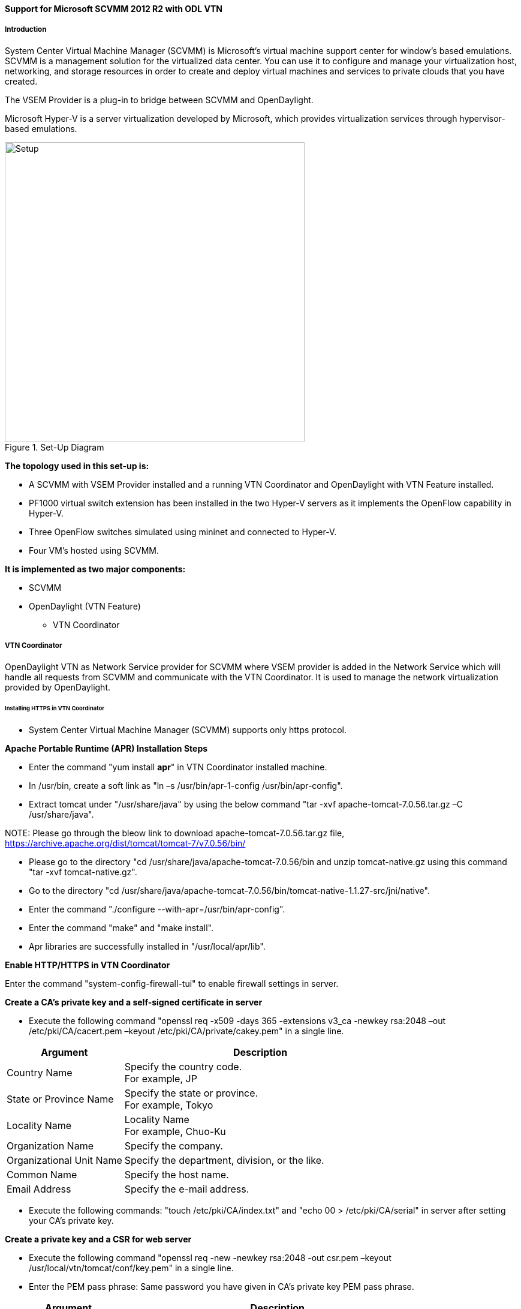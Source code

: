 ==== Support for Microsoft SCVMM 2012 R2 with ODL VTN

===== Introduction

System Center Virtual Machine Manager (SCVMM) is Microsoft's virtual machine support center for window's based emulations. SCVMM is a management solution for the virtualized data center. You can use it to configure and manage your virtualization host, networking, and storage resources in order to create and deploy virtual machines and services to private clouds that you have created.

The VSEM Provider is a plug-in to bridge between SCVMM and OpenDaylight.

Microsoft Hyper-V is a server virtualization developed by Microsoft, which provides virtualization services through hypervisor-based emulations.

.Set-Up Diagram
image::vtn/setup_diagram_SCVMM.png["Setup" ,width= 500]

*The topology used in this set-up is:*

* A SCVMM with VSEM Provider installed and a running VTN Coordinator and OpenDaylight with VTN Feature installed.

* PF1000 virtual switch extension has been installed in the two Hyper-V servers as it implements the OpenFlow capability in Hyper-V.

* Three OpenFlow switches simulated using mininet and connected to Hyper-V.

* Four VM's hosted using SCVMM.

*It is implemented as two major components:*

* SCVMM

* OpenDaylight (VTN Feature)

** VTN Coordinator

===== VTN Coordinator

OpenDaylight VTN as Network Service provider for SCVMM where VSEM provider is added in the Network Service which will handle all requests from SCVMM and communicate with the VTN Coordinator. It is used to manage the network virtualization provided by OpenDaylight.

====== Installing HTTPS in VTN Coordinator

* System Center Virtual Machine Manager (SCVMM) supports only https protocol.

*Apache Portable Runtime (APR) Installation Steps*

* Enter the command "yum install *apr*" in VTN Coordinator installed machine.

* In /usr/bin, create a soft link as "ln –s /usr/bin/apr-1-config /usr/bin/apr-config".

* Extract tomcat under "/usr/share/java" by using the below command "tar -xvf apache-tomcat-7.0.56.tar.gz –C /usr/share/java".

NOTE:
Please go through the bleow link to download apache-tomcat-7.0.56.tar.gz file,
https://archive.apache.org/dist/tomcat/tomcat-7/v7.0.56/bin/

* Please go to the directory "cd /usr/share/java/apache-tomcat-7.0.56/bin and unzip tomcat-native.gz using this command "tar -xvf tomcat-native.gz".

* Go to the directory "cd /usr/share/java/apache-tomcat-7.0.56/bin/tomcat-native-1.1.27-src/jni/native".

* Enter the command "./configure --with-apr=/usr/bin/apr-config".

* Enter the command "make" and "make install".

* Apr libraries are successfully installed in "/usr/local/apr/lib".

*Enable HTTP/HTTPS in VTN Coordinator*

Enter the command "system-config-firewall-tui" to enable firewall settings in server.

*Create a CA's private key and a self-signed certificate in server*

* Execute the following command "openssl req -x509 -days 365 -extensions v3_ca -newkey rsa:2048 –out /etc/pki/CA/cacert.pem –keyout /etc/pki/CA/private/cakey.pem" in a single line.

[options="header",cols="30%,70%"]
|===
| Argument | Description
| Country Name | Specify the country code. +
For example, JP
| State or Province Name | Specify the state or province. +
For example, Tokyo
| Locality Name | Locality Name +
For example, Chuo-Ku
| Organization Name | Specify the company.
| Organizational Unit Name | Specify the department, division, or the like.
| Common Name | Specify the host name.
| Email Address | Specify the e-mail address.
|===

* Execute the following commands: "touch /etc/pki/CA/index.txt" and "echo 00 > /etc/pki/CA/serial" in server after setting your CA's private key.

*Create a private key and a CSR for web server*

* Execute the following command "openssl req -new -newkey rsa:2048 -out csr.pem –keyout /usr/local/vtn/tomcat/conf/key.pem" in a single line.

* Enter the PEM pass phrase: Same password you have given in CA's private key PEM pass phrase.

[options="header",cols="30%,70%"]
|===
| Argument | Description
| Country Name | Specify the country code. +
For example, JP
| State or Province Name | Specify the state or province. +
For example, Tokyo
| Locality Name | Locality Name +
For example, Chuo-Ku
| Organization Name | Specify the company.
| Organizational Unit Name | Specify the department, division, or the like.
| Common Name | Specify the host name.
| Email Address | Specify the e-mail address.
| A challenge password | Specify the challenge password.
| An optional company name | Specify an optional company name.
|===

*Create a certificate for web server*

* Execute the following command "openssl ca –in csr.pem –out /usr/local/vtn/tomcat/conf/cert.pem –days 365 –batch" in a single line.

* Enter pass phrase for /etc/pki/CA/private/cakey.pem: Same password you have given in CA's private key PEM pass phrase.

* Open the tomcat file using "vim /usr/local/vtn/tomcat/bin/tomcat".

* Include the line " TOMCAT_PROPS="$TOMCAT_PROPS -Djava.library.path=\"/usr/local/apr/lib\"" " in 131th line and save the file.

*Edit server.xml file and restart the server*

* Open the server.xml file using "vim /usr/local/vtn/tomcat/conf/server.xml" and add the below lines.
+
----
<Connector port="${vtn.port}" protocol="HTTP/1.1" SSLEnabled="true"
maxThreads="150" scheme="https" secure="true"
SSLCertificateFile="/usr/local/vtn/tomcat/conf/cert.pem"
SSLCertificateKeyFile="/usr/local/vtn/tomcat/conf/key.pem"
SSLPassword=same password you have given in CA's private key PEM pass phrase
connectionTimeout="20000" />
----
+
* Save the file and restart the server.

* To stop vtn use the following command.
+
----
/usr/local/vtn/bin/vtn_stop
----
+
* To start vtn use the following command.
+
----
/usr/local/vtn/bin/vtn_start
----
+
* Copy the created CA certificate from cacert.pem to cacert.crt by using the following command,
+
----
openssl x509 –in /etc/pki/CA/cacert.pem –out cacert.crt
----
+
*Checking the HTTP and HTTPS connection from client*

* You can check the HTTP connection by using the following command:
+
----
curl -X GET -H 'contenttype:application/json' -H 'username:admin' -H 'password:adminpass' http://<server IP address>:8083/vtn-webapi/api_version.json
----
+
* You can check the HTTPS connection by using the following command:
+
----
curl -X GET -H 'contenttype:application/json' -H 'username:admin' -H 'password:adminpass' https://<server IP address>:8083/vtn-webapi/api_version.json --cacert /etc/pki/CA/cacert.pem
----
+
* The response should be like this for both HTTP and HTTPS:
+
----
{"api_version":{"version":"V1.2"}}
----

===== Prerequisites to create Network Service in SCVMM machine, Please follow the below steps

. Please go through the below link to download VSEM Provider zip file,
 https://nexus.opendaylight.org/content/groups/public/org/opendaylight/vtn/application/vtnmanager-vsemprovider/1.0.0-Lithium/vtnmanager-vsemprovider-1.0.0-Lithium-bin.zip

. Unzip the vtnmanager-vsemprovider-1.0.0-Lithium-bin.zip file anywhere in your SCVMM machine.

. Stop SCVMM service from *"service manager->tools->servers->select system center virtual machine manager"* and click stop.

. Go to *"C:/Program Files"* in your SCVMM machine. Inside *"C:/Program Files"*, create a folder named as *"ODLProvider".

. Inside *"C:/Program Files/ODLProvider"*, create a folder named as "Module" in your SCVMM machine.

. Inside "C:/Program Files/ODLProvider/Module", Create two folders named as *"Odl.VSEMProvider"* and *"VSEMOdlUI"* in your SCVMM machine.

. Copy the *"VSEMOdl.dll"* file from *"ODL_SCVMM_PROVIDER/ODL_VSEM_PROVIDER"* to *"C:/Program Files/ODLProvider/Module/Odl.VSEMProvider"* in your SCVMM machine.

. Copy the *"VSEMOdlProvider.psd1"* file from *"application/vsemprovider/VSEMOdlProvider/VSEMOdlProvider.psd1"* to *"C:/Program Files/ODLProvider/Module/Odl.VSEMProvider"* in your SCVMM machine.

. Copy the *"VSEMOdlUI.dll"* file from *"ODL_SCVMM_PROVIDER/ODL_VSEM_PROVIDER_UI"* to *"C:/Program Files/ODLProvider/Module/VSEMOdlUI"* in your SCVMM machine.

. Copy the *"VSEMOdlUI.psd1"* file from *"application/vsemprovider/VSEMOdlUI"* to *"C:/Program Files/ODLProvider/Module/VSEMOdlUI"* in your SCVMM machine.

. Copy the *"reg_entry.reg"* file from *"ODL_SCVMM_PROVIDER/Register_settings"* to your SCVMM desktop and double click the *"reg_entry.reg"* file to install registry entry in your SCVMM machine.

. Download *"PF1000.msi"* from this link, https://www.pf-info.com/License/en/index.php?url=index/index_non_buyer and place into *"C:/Program Files/Switch Extension Drivers"* in your SCVMM machine.

. Start SCVMM service from *"service manager->tools->servers->select system center virtual machine manager"* and click start.

===== System Center Virtual Machine Manager (SCVMM)

It supports two major features:

* Failover Clustering
* Live Migration

====== Failover Clustering

A single Hyper-V can host a number of virtual machines. If the host were to fail then all of the virtual machines that are running on it will also fail, thereby resulting in a major outage. Failover clustering treats individual virtual machines as clustered resources. If a host were to fail then clustered virtual machines are able to fail over to a different Hyper-V server where they can continue to run.

====== Live Migration

Live Migration is used to migrate the running virtual machines from one Hyper-V server to another Hyper-V server without any interruptions.
Please go through the below video for more details,

* https://youtu.be/34YMOTzbNJM

===== SCVMM User Guide

* Please go through the below link for SCVMM user guide: https://wiki.opendaylight.org/images/c/ca/ODL_SCVMM_USER_GUIDE_final.pdf

* Please go through the below links for more details

** OpenDaylight SCVMM VTN Integration: https://youtu.be/iRt4dxtiz94

** OpenDaylight Congestion Control with SCVMM VTN: https://youtu.be/34YMOTzbNJM
